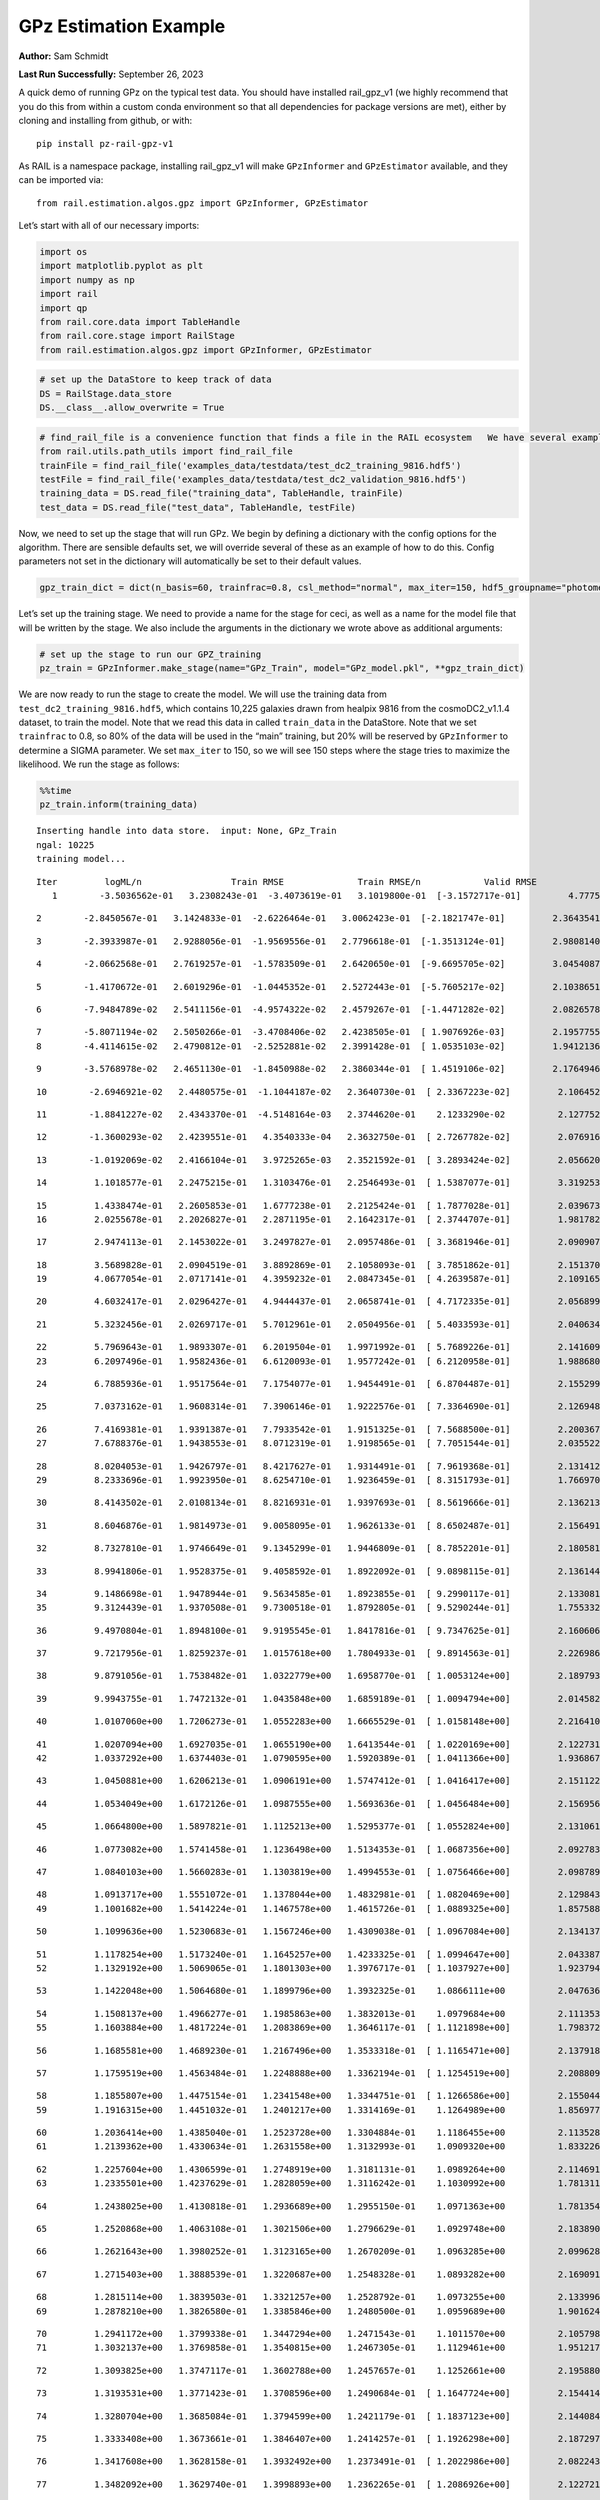 GPz Estimation Example
======================

**Author:** Sam Schmidt

**Last Run Successfully:** September 26, 2023

A quick demo of running GPz on the typical test data. You should have
installed rail_gpz_v1 (we highly recommend that you do this from within
a custom conda environment so that all dependencies for package versions
are met), either by cloning and installing from github, or with:

::

   pip install pz-rail-gpz-v1

As RAIL is a namespace package, installing rail_gpz_v1 will make
``GPzInformer`` and ``GPzEstimator`` available, and they can be imported
via:

::

   from rail.estimation.algos.gpz import GPzInformer, GPzEstimator

Let’s start with all of our necessary imports:

.. code:: ipython3

    import os
    import matplotlib.pyplot as plt
    import numpy as np
    import rail
    import qp
    from rail.core.data import TableHandle
    from rail.core.stage import RailStage
    from rail.estimation.algos.gpz import GPzInformer, GPzEstimator

.. code:: ipython3

    # set up the DataStore to keep track of data
    DS = RailStage.data_store
    DS.__class__.allow_overwrite = True

.. code:: ipython3

    # find_rail_file is a convenience function that finds a file in the RAIL ecosystem   We have several example data files that are copied with RAIL that we can use for our example run, let's grab those files, one for training/validation, and the other for testing:
    from rail.utils.path_utils import find_rail_file
    trainFile = find_rail_file('examples_data/testdata/test_dc2_training_9816.hdf5')
    testFile = find_rail_file('examples_data/testdata/test_dc2_validation_9816.hdf5')
    training_data = DS.read_file("training_data", TableHandle, trainFile)
    test_data = DS.read_file("test_data", TableHandle, testFile)

Now, we need to set up the stage that will run GPz. We begin by defining
a dictionary with the config options for the algorithm. There are
sensible defaults set, we will override several of these as an example
of how to do this. Config parameters not set in the dictionary will
automatically be set to their default values.

.. code:: ipython3

    gpz_train_dict = dict(n_basis=60, trainfrac=0.8, csl_method="normal", max_iter=150, hdf5_groupname="photometry") 

Let’s set up the training stage. We need to provide a name for the stage
for ceci, as well as a name for the model file that will be written by
the stage. We also include the arguments in the dictionary we wrote
above as additional arguments:

.. code:: ipython3

    # set up the stage to run our GPZ_training
    pz_train = GPzInformer.make_stage(name="GPz_Train", model="GPz_model.pkl", **gpz_train_dict)

We are now ready to run the stage to create the model. We will use the
training data from ``test_dc2_training_9816.hdf5``, which contains
10,225 galaxies drawn from healpix 9816 from the cosmoDC2_v1.1.4
dataset, to train the model. Note that we read this data in called
``train_data`` in the DataStore. Note that we set ``trainfrac`` to 0.8,
so 80% of the data will be used in the “main” training, but 20% will be
reserved by ``GPzInformer`` to determine a SIGMA parameter. We set
``max_iter`` to 150, so we will see 150 steps where the stage tries to
maximize the likelihood. We run the stage as follows:

.. code:: ipython3

    %%time
    pz_train.inform(training_data)


.. parsed-literal::

    Inserting handle into data store.  input: None, GPz_Train
    ngal: 10225
    training model...


.. parsed-literal::

    Iter	 logML/n 		 Train RMSE		 Train RMSE/n		 Valid RMSE		 Valid MLL		 Time    
       1	-3.5036562e-01	 3.2308243e-01	-3.4073619e-01	 3.1019800e-01	[-3.1572717e-01]	 4.7775984e-01


.. parsed-literal::

       2	-2.8450567e-01	 3.1424833e-01	-2.6226464e-01	 3.0062423e-01	[-2.1821747e-01]	 2.3643541e-01


.. parsed-literal::

       3	-2.3933987e-01	 2.9288056e-01	-1.9569556e-01	 2.7796618e-01	[-1.3513124e-01]	 2.9808140e-01


.. parsed-literal::

       4	-2.0662568e-01	 2.7619257e-01	-1.5783509e-01	 2.6420650e-01	[-9.6695705e-02]	 3.0454087e-01


.. parsed-literal::

       5	-1.4170672e-01	 2.6019296e-01	-1.0445352e-01	 2.5272443e-01	[-5.7605217e-02]	 2.1038651e-01


.. parsed-literal::

       6	-7.9484789e-02	 2.5411156e-01	-4.9574322e-02	 2.4579267e-01	[-1.4471282e-02]	 2.0826578e-01


.. parsed-literal::

       7	-5.8071194e-02	 2.5050266e-01	-3.4708406e-02	 2.4238505e-01	[ 1.9076926e-03]	 2.1957755e-01
       8	-4.4114615e-02	 2.4790812e-01	-2.5252881e-02	 2.3991428e-01	[ 1.0535103e-02]	 1.9412136e-01


.. parsed-literal::

       9	-3.5768978e-02	 2.4651130e-01	-1.8450988e-02	 2.3860344e-01	[ 1.4519106e-02]	 2.1764946e-01


.. parsed-literal::

      10	-2.6946921e-02	 2.4480575e-01	-1.1044187e-02	 2.3640730e-01	[ 2.3367223e-02]	 2.1064520e-01


.. parsed-literal::

      11	-1.8841227e-02	 2.4343370e-01	-4.5148164e-03	 2.3744620e-01	  2.1233290e-02 	 2.1277523e-01


.. parsed-literal::

      12	-1.3600293e-02	 2.4239551e-01	 4.3540333e-04	 2.3632750e-01	[ 2.7267782e-02]	 2.0769167e-01


.. parsed-literal::

      13	-1.0192069e-02	 2.4166104e-01	 3.9725265e-03	 2.3521592e-01	[ 3.2893424e-02]	 2.0566201e-01


.. parsed-literal::

      14	 1.1018577e-01	 2.2475215e-01	 1.3103476e-01	 2.2546493e-01	[ 1.5387077e-01]	 3.3192539e-01


.. parsed-literal::

      15	 1.4338474e-01	 2.2605853e-01	 1.6777238e-01	 2.2125424e-01	[ 1.7877028e-01]	 2.0396733e-01
      16	 2.0255678e-01	 2.2026827e-01	 2.2871195e-01	 2.1642317e-01	[ 2.3744707e-01]	 1.9817829e-01


.. parsed-literal::

      17	 2.9474113e-01	 2.1453022e-01	 3.2497827e-01	 2.0957486e-01	[ 3.3681946e-01]	 2.0909071e-01


.. parsed-literal::

      18	 3.5689828e-01	 2.0904519e-01	 3.8892869e-01	 2.1058093e-01	[ 3.7851862e-01]	 2.1513700e-01
      19	 4.0677054e-01	 2.0717141e-01	 4.3959232e-01	 2.0847345e-01	[ 4.2639587e-01]	 2.1091652e-01


.. parsed-literal::

      20	 4.6032417e-01	 2.0296427e-01	 4.9444437e-01	 2.0658741e-01	[ 4.7172335e-01]	 2.0568991e-01


.. parsed-literal::

      21	 5.3232456e-01	 2.0269717e-01	 5.7012961e-01	 2.0504956e-01	[ 5.4033593e-01]	 2.0406342e-01


.. parsed-literal::

      22	 5.7969643e-01	 1.9893307e-01	 6.2019504e-01	 1.9971992e-01	[ 5.7689226e-01]	 2.1416092e-01
      23	 6.2097496e-01	 1.9582436e-01	 6.6120093e-01	 1.9577242e-01	[ 6.2120958e-01]	 1.9886804e-01


.. parsed-literal::

      24	 6.7885936e-01	 1.9517564e-01	 7.1754077e-01	 1.9454491e-01	[ 6.8704487e-01]	 2.1552992e-01


.. parsed-literal::

      25	 7.0373162e-01	 1.9608314e-01	 7.3906146e-01	 1.9222576e-01	[ 7.3364690e-01]	 2.1269488e-01


.. parsed-literal::

      26	 7.4169381e-01	 1.9391387e-01	 7.7933542e-01	 1.9151325e-01	[ 7.5688500e-01]	 2.2003675e-01
      27	 7.6788376e-01	 1.9438553e-01	 8.0712319e-01	 1.9198565e-01	[ 7.7051544e-01]	 2.0355225e-01


.. parsed-literal::

      28	 8.0204053e-01	 1.9426797e-01	 8.4217627e-01	 1.9314491e-01	[ 7.9619368e-01]	 2.1314120e-01
      29	 8.2333696e-01	 1.9923950e-01	 8.6254710e-01	 1.9236459e-01	[ 8.3151793e-01]	 1.7669702e-01


.. parsed-literal::

      30	 8.4143502e-01	 2.0108134e-01	 8.8216931e-01	 1.9397693e-01	[ 8.5619666e-01]	 2.1362138e-01


.. parsed-literal::

      31	 8.6046876e-01	 1.9814973e-01	 9.0058095e-01	 1.9626133e-01	[ 8.6502487e-01]	 2.1564913e-01


.. parsed-literal::

      32	 8.7327810e-01	 1.9746649e-01	 9.1345299e-01	 1.9446809e-01	[ 8.7852201e-01]	 2.1805811e-01


.. parsed-literal::

      33	 8.9941806e-01	 1.9528375e-01	 9.4058592e-01	 1.8922092e-01	[ 9.0898115e-01]	 2.1361446e-01


.. parsed-literal::

      34	 9.1486698e-01	 1.9478944e-01	 9.5634585e-01	 1.8923855e-01	[ 9.2990117e-01]	 2.1330810e-01
      35	 9.3124439e-01	 1.9370508e-01	 9.7300518e-01	 1.8792805e-01	[ 9.5290244e-01]	 1.7553329e-01


.. parsed-literal::

      36	 9.4970804e-01	 1.8948100e-01	 9.9195545e-01	 1.8417816e-01	[ 9.7347625e-01]	 2.1606064e-01


.. parsed-literal::

      37	 9.7217956e-01	 1.8259237e-01	 1.0157618e+00	 1.7804933e-01	[ 9.8914563e-01]	 2.2269869e-01


.. parsed-literal::

      38	 9.8791056e-01	 1.7538482e-01	 1.0322779e+00	 1.6958770e-01	[ 1.0053124e+00]	 2.1897936e-01


.. parsed-literal::

      39	 9.9943755e-01	 1.7472132e-01	 1.0435848e+00	 1.6859189e-01	[ 1.0094794e+00]	 2.0145822e-01


.. parsed-literal::

      40	 1.0107060e+00	 1.7206273e-01	 1.0552283e+00	 1.6665529e-01	[ 1.0158148e+00]	 2.2164106e-01


.. parsed-literal::

      41	 1.0207094e+00	 1.6927035e-01	 1.0655190e+00	 1.6413544e-01	[ 1.0220169e+00]	 2.1227312e-01
      42	 1.0337292e+00	 1.6374403e-01	 1.0790595e+00	 1.5920389e-01	[ 1.0411366e+00]	 1.9368672e-01


.. parsed-literal::

      43	 1.0450881e+00	 1.6206213e-01	 1.0906191e+00	 1.5747412e-01	[ 1.0416417e+00]	 2.1511221e-01


.. parsed-literal::

      44	 1.0534049e+00	 1.6172126e-01	 1.0987555e+00	 1.5693636e-01	[ 1.0456484e+00]	 2.1569562e-01


.. parsed-literal::

      45	 1.0664800e+00	 1.5897821e-01	 1.1125213e+00	 1.5295377e-01	[ 1.0552824e+00]	 2.1310616e-01


.. parsed-literal::

      46	 1.0773082e+00	 1.5741458e-01	 1.1236498e+00	 1.5134353e-01	[ 1.0687356e+00]	 2.0927835e-01


.. parsed-literal::

      47	 1.0840103e+00	 1.5660283e-01	 1.1303819e+00	 1.4994553e-01	[ 1.0756466e+00]	 2.0987892e-01


.. parsed-literal::

      48	 1.0913717e+00	 1.5551072e-01	 1.1378044e+00	 1.4832981e-01	[ 1.0820469e+00]	 2.1298432e-01
      49	 1.1001682e+00	 1.5414224e-01	 1.1467578e+00	 1.4615726e-01	[ 1.0889325e+00]	 1.8575883e-01


.. parsed-literal::

      50	 1.1099636e+00	 1.5230683e-01	 1.1567246e+00	 1.4309038e-01	[ 1.0967084e+00]	 2.1341372e-01


.. parsed-literal::

      51	 1.1178254e+00	 1.5173240e-01	 1.1645257e+00	 1.4233325e-01	[ 1.0994647e+00]	 2.0433879e-01
      52	 1.1329192e+00	 1.5069065e-01	 1.1801303e+00	 1.3976717e-01	[ 1.1037927e+00]	 1.9237947e-01


.. parsed-literal::

      53	 1.1422048e+00	 1.5064680e-01	 1.1899796e+00	 1.3932325e-01	  1.0866111e+00 	 2.0476365e-01


.. parsed-literal::

      54	 1.1508137e+00	 1.4966277e-01	 1.1985863e+00	 1.3832013e-01	  1.0979684e+00 	 2.1113539e-01
      55	 1.1603884e+00	 1.4817224e-01	 1.2083869e+00	 1.3646117e-01	[ 1.1121898e+00]	 1.7983723e-01


.. parsed-literal::

      56	 1.1685581e+00	 1.4689230e-01	 1.2167496e+00	 1.3533318e-01	[ 1.1165471e+00]	 2.1379185e-01


.. parsed-literal::

      57	 1.1759519e+00	 1.4563484e-01	 1.2248888e+00	 1.3362194e-01	[ 1.1254519e+00]	 2.2088099e-01


.. parsed-literal::

      58	 1.1855807e+00	 1.4475154e-01	 1.2341548e+00	 1.3344751e-01	[ 1.1266586e+00]	 2.1550441e-01
      59	 1.1916315e+00	 1.4451032e-01	 1.2401217e+00	 1.3314169e-01	  1.1264989e+00 	 1.8569779e-01


.. parsed-literal::

      60	 1.2036414e+00	 1.4385040e-01	 1.2523728e+00	 1.3304884e-01	  1.1186455e+00 	 2.1135283e-01
      61	 1.2139362e+00	 1.4330634e-01	 1.2631558e+00	 1.3132993e-01	  1.0909320e+00 	 1.8332267e-01


.. parsed-literal::

      62	 1.2257604e+00	 1.4306599e-01	 1.2748919e+00	 1.3181131e-01	  1.0989264e+00 	 2.1146917e-01
      63	 1.2335501e+00	 1.4237629e-01	 1.2828059e+00	 1.3116242e-01	  1.1030992e+00 	 1.7813110e-01


.. parsed-literal::

      64	 1.2438025e+00	 1.4130818e-01	 1.2936689e+00	 1.2955150e-01	  1.0971363e+00 	 1.7813540e-01


.. parsed-literal::

      65	 1.2520868e+00	 1.4063108e-01	 1.3021506e+00	 1.2796629e-01	  1.0929748e+00 	 2.1838903e-01


.. parsed-literal::

      66	 1.2621643e+00	 1.3980252e-01	 1.3123165e+00	 1.2670209e-01	  1.0963285e+00 	 2.0996284e-01


.. parsed-literal::

      67	 1.2715403e+00	 1.3888539e-01	 1.3220687e+00	 1.2548328e-01	  1.0893282e+00 	 2.1690917e-01


.. parsed-literal::

      68	 1.2815114e+00	 1.3839503e-01	 1.3321257e+00	 1.2528792e-01	  1.0973255e+00 	 2.1339965e-01
      69	 1.2878210e+00	 1.3826580e-01	 1.3385846e+00	 1.2480500e-01	  1.0959689e+00 	 1.9016242e-01


.. parsed-literal::

      70	 1.2941172e+00	 1.3799338e-01	 1.3447294e+00	 1.2471543e-01	  1.1011570e+00 	 2.1057987e-01
      71	 1.3032137e+00	 1.3769858e-01	 1.3540815e+00	 1.2467305e-01	  1.1129461e+00 	 1.9512177e-01


.. parsed-literal::

      72	 1.3093825e+00	 1.3747117e-01	 1.3602788e+00	 1.2457657e-01	  1.1252661e+00 	 2.1958804e-01


.. parsed-literal::

      73	 1.3193531e+00	 1.3771423e-01	 1.3708596e+00	 1.2490684e-01	[ 1.1647724e+00]	 2.1544147e-01


.. parsed-literal::

      74	 1.3280704e+00	 1.3685084e-01	 1.3794599e+00	 1.2421179e-01	[ 1.1837123e+00]	 2.1440840e-01


.. parsed-literal::

      75	 1.3333408e+00	 1.3673661e-01	 1.3846407e+00	 1.2414257e-01	[ 1.1926298e+00]	 2.1872973e-01


.. parsed-literal::

      76	 1.3417608e+00	 1.3628158e-01	 1.3932492e+00	 1.2373491e-01	[ 1.2022986e+00]	 2.0822430e-01


.. parsed-literal::

      77	 1.3482092e+00	 1.3629740e-01	 1.3998893e+00	 1.2362265e-01	[ 1.2086926e+00]	 2.1227217e-01


.. parsed-literal::

      78	 1.3560927e+00	 1.3597916e-01	 1.4080201e+00	 1.2341638e-01	[ 1.2223312e+00]	 2.1339703e-01


.. parsed-literal::

      79	 1.3620523e+00	 1.3585034e-01	 1.4140913e+00	 1.2303461e-01	  1.2217650e+00 	 2.2657895e-01


.. parsed-literal::

      80	 1.3660068e+00	 1.3558696e-01	 1.4179734e+00	 1.2289134e-01	  1.2208913e+00 	 2.0637083e-01


.. parsed-literal::

      81	 1.3736558e+00	 1.3503189e-01	 1.4261768e+00	 1.2323942e-01	  1.2099502e+00 	 2.1769881e-01


.. parsed-literal::

      82	 1.3797641e+00	 1.3444852e-01	 1.4323742e+00	 1.2262528e-01	  1.1921959e+00 	 2.0727205e-01
      83	 1.3856753e+00	 1.3411911e-01	 1.4382748e+00	 1.2248753e-01	  1.1877402e+00 	 1.9790101e-01


.. parsed-literal::

      84	 1.3911026e+00	 1.3399525e-01	 1.4440102e+00	 1.2261244e-01	  1.1706678e+00 	 2.1477222e-01


.. parsed-literal::

      85	 1.3951181e+00	 1.3400998e-01	 1.4484653e+00	 1.2252842e-01	  1.1431429e+00 	 2.0984244e-01
      86	 1.4000327e+00	 1.3382811e-01	 1.4531728e+00	 1.2224299e-01	  1.1489615e+00 	 1.9999576e-01


.. parsed-literal::

      87	 1.4048248e+00	 1.3379163e-01	 1.4580183e+00	 1.2207350e-01	  1.1440075e+00 	 2.1984482e-01


.. parsed-literal::

      88	 1.4093633e+00	 1.3376016e-01	 1.4624405e+00	 1.2186268e-01	  1.1493269e+00 	 2.2394228e-01


.. parsed-literal::

      89	 1.4147478e+00	 1.3396905e-01	 1.4680328e+00	 1.2163739e-01	  1.1406226e+00 	 2.1548915e-01


.. parsed-literal::

      90	 1.4207606e+00	 1.3384399e-01	 1.4737970e+00	 1.2149084e-01	  1.1569404e+00 	 2.2345138e-01


.. parsed-literal::

      91	 1.4239318e+00	 1.3358588e-01	 1.4769211e+00	 1.2114540e-01	  1.1610985e+00 	 2.1338391e-01


.. parsed-literal::

      92	 1.4281309e+00	 1.3343905e-01	 1.4812909e+00	 1.2077434e-01	  1.1591534e+00 	 2.1493912e-01


.. parsed-literal::

      93	 1.4310827e+00	 1.3362948e-01	 1.4843881e+00	 1.2041806e-01	  1.1494064e+00 	 2.1166849e-01


.. parsed-literal::

      94	 1.4336635e+00	 1.3349636e-01	 1.4868824e+00	 1.2010787e-01	  1.1536434e+00 	 2.1227694e-01


.. parsed-literal::

      95	 1.4377411e+00	 1.3355548e-01	 1.4909838e+00	 1.1960441e-01	  1.1567292e+00 	 2.0633006e-01


.. parsed-literal::

      96	 1.4410463e+00	 1.3342019e-01	 1.4942936e+00	 1.1917135e-01	  1.1559801e+00 	 2.1836448e-01


.. parsed-literal::

      97	 1.4449075e+00	 1.3327280e-01	 1.4981727e+00	 1.1853686e-01	  1.1644032e+00 	 2.0584774e-01


.. parsed-literal::

      98	 1.4491614e+00	 1.3316189e-01	 1.5024750e+00	 1.1785264e-01	  1.1703514e+00 	 2.2107339e-01


.. parsed-literal::

      99	 1.4524745e+00	 1.3264131e-01	 1.5058780e+00	 1.1726485e-01	  1.1736782e+00 	 2.2207904e-01


.. parsed-literal::

     100	 1.4554483e+00	 1.3247685e-01	 1.5088477e+00	 1.1711101e-01	  1.1660788e+00 	 2.1204424e-01


.. parsed-literal::

     101	 1.4590183e+00	 1.3231678e-01	 1.5124932e+00	 1.1716381e-01	  1.1541373e+00 	 2.2901273e-01


.. parsed-literal::

     102	 1.4625237e+00	 1.3212311e-01	 1.5160998e+00	 1.1711607e-01	  1.1437665e+00 	 2.0818257e-01


.. parsed-literal::

     103	 1.4655631e+00	 1.3185593e-01	 1.5193598e+00	 1.1751677e-01	  1.1194250e+00 	 2.1215105e-01


.. parsed-literal::

     104	 1.4688188e+00	 1.3171277e-01	 1.5225231e+00	 1.1753545e-01	  1.1240873e+00 	 2.1601892e-01


.. parsed-literal::

     105	 1.4710467e+00	 1.3155089e-01	 1.5247424e+00	 1.1742929e-01	  1.1257292e+00 	 2.1351361e-01


.. parsed-literal::

     106	 1.4742337e+00	 1.3127677e-01	 1.5280275e+00	 1.1729992e-01	  1.1154306e+00 	 2.1877575e-01


.. parsed-literal::

     107	 1.4765567e+00	 1.3088713e-01	 1.5305076e+00	 1.1702971e-01	  1.1025883e+00 	 3.4404826e-01


.. parsed-literal::

     108	 1.4790636e+00	 1.3064893e-01	 1.5331086e+00	 1.1676526e-01	  1.0908714e+00 	 2.1336031e-01


.. parsed-literal::

     109	 1.4815761e+00	 1.3039662e-01	 1.5356851e+00	 1.1632291e-01	  1.0812213e+00 	 2.1778941e-01
     110	 1.4840333e+00	 1.3026996e-01	 1.5382014e+00	 1.1599382e-01	  1.0710504e+00 	 1.8323922e-01


.. parsed-literal::

     111	 1.4865258e+00	 1.3013403e-01	 1.5406751e+00	 1.1563755e-01	  1.0662009e+00 	 2.0461130e-01


.. parsed-literal::

     112	 1.4888757e+00	 1.3010940e-01	 1.5429621e+00	 1.1562429e-01	  1.0640728e+00 	 2.0958209e-01


.. parsed-literal::

     113	 1.4914886e+00	 1.3006867e-01	 1.5455625e+00	 1.1569037e-01	  1.0626149e+00 	 2.1471906e-01


.. parsed-literal::

     114	 1.4941468e+00	 1.3003450e-01	 1.5482470e+00	 1.1564186e-01	  1.0530368e+00 	 2.1216941e-01
     115	 1.4972884e+00	 1.3004672e-01	 1.5514460e+00	 1.1553382e-01	  1.0494429e+00 	 1.7709398e-01


.. parsed-literal::

     116	 1.5003653e+00	 1.2989912e-01	 1.5546220e+00	 1.1515673e-01	  1.0325727e+00 	 2.0966268e-01
     117	 1.5026644e+00	 1.2976593e-01	 1.5570241e+00	 1.1499600e-01	  1.0269038e+00 	 2.0229268e-01


.. parsed-literal::

     118	 1.5045223e+00	 1.2960458e-01	 1.5588601e+00	 1.1484435e-01	  1.0233286e+00 	 2.1279216e-01
     119	 1.5059592e+00	 1.2940633e-01	 1.5602923e+00	 1.1470218e-01	  1.0114946e+00 	 1.8257165e-01


.. parsed-literal::

     120	 1.5074573e+00	 1.2924135e-01	 1.5618073e+00	 1.1461367e-01	  9.9742232e-01 	 2.0926571e-01


.. parsed-literal::

     121	 1.5094630e+00	 1.2900841e-01	 1.5639090e+00	 1.1440249e-01	  9.7669761e-01 	 2.1683908e-01


.. parsed-literal::

     122	 1.5112940e+00	 1.2892270e-01	 1.5657375e+00	 1.1423462e-01	  9.7190371e-01 	 2.0416689e-01


.. parsed-literal::

     123	 1.5134909e+00	 1.2888531e-01	 1.5679573e+00	 1.1399381e-01	  9.6478618e-01 	 2.0209694e-01


.. parsed-literal::

     124	 1.5145540e+00	 1.2876060e-01	 1.5690973e+00	 1.1372241e-01	  9.5757866e-01 	 2.1275735e-01
     125	 1.5159958e+00	 1.2875199e-01	 1.5705160e+00	 1.1372360e-01	  9.5099807e-01 	 2.1019959e-01


.. parsed-literal::

     126	 1.5176826e+00	 1.2871189e-01	 1.5722883e+00	 1.1368220e-01	  9.2631571e-01 	 2.1066761e-01


.. parsed-literal::

     127	 1.5189575e+00	 1.2864623e-01	 1.5736005e+00	 1.1374669e-01	  9.0951009e-01 	 2.2117615e-01


.. parsed-literal::

     128	 1.5216758e+00	 1.2841424e-01	 1.5764273e+00	 1.1406036e-01	  8.5274315e-01 	 2.0406246e-01


.. parsed-literal::

     129	 1.5227337e+00	 1.2835959e-01	 1.5776589e+00	 1.1472620e-01	  8.1552770e-01 	 2.1907377e-01


.. parsed-literal::

     130	 1.5248313e+00	 1.2825292e-01	 1.5796449e+00	 1.1460741e-01	  8.1858636e-01 	 2.1167254e-01
     131	 1.5259760e+00	 1.2820672e-01	 1.5807724e+00	 1.1462060e-01	  8.1358571e-01 	 1.8178844e-01


.. parsed-literal::

     132	 1.5276120e+00	 1.2812989e-01	 1.5824711e+00	 1.1477737e-01	  7.8942308e-01 	 2.0261121e-01


.. parsed-literal::

     133	 1.5280677e+00	 1.2808419e-01	 1.5831180e+00	 1.1489547e-01	  7.5624418e-01 	 2.1366549e-01
     134	 1.5302997e+00	 1.2801346e-01	 1.5852911e+00	 1.1493612e-01	  7.4497891e-01 	 1.7168713e-01


.. parsed-literal::

     135	 1.5310476e+00	 1.2796970e-01	 1.5860661e+00	 1.1495046e-01	  7.3121565e-01 	 2.1750212e-01
     136	 1.5322813e+00	 1.2785720e-01	 1.5873540e+00	 1.1491625e-01	  7.0575164e-01 	 1.9035530e-01


.. parsed-literal::

     137	 1.5334174e+00	 1.2771665e-01	 1.5885668e+00	 1.1489170e-01	  6.7359258e-01 	 2.1555591e-01


.. parsed-literal::

     138	 1.5349739e+00	 1.2756292e-01	 1.5901090e+00	 1.1476928e-01	  6.5660193e-01 	 2.0933938e-01


.. parsed-literal::

     139	 1.5361315e+00	 1.2746684e-01	 1.5912284e+00	 1.1467765e-01	  6.5425727e-01 	 2.1348691e-01
     140	 1.5373364e+00	 1.2733297e-01	 1.5924032e+00	 1.1460850e-01	  6.4871505e-01 	 1.9457698e-01


.. parsed-literal::

     141	 1.5378903e+00	 1.2729316e-01	 1.5930023e+00	 1.1474439e-01	  6.3037730e-01 	 2.2308064e-01


.. parsed-literal::

     142	 1.5397364e+00	 1.2710505e-01	 1.5947759e+00	 1.1467123e-01	  6.2241111e-01 	 2.1712470e-01
     143	 1.5407348e+00	 1.2701255e-01	 1.5957726e+00	 1.1470753e-01	  6.1013695e-01 	 1.7785645e-01


.. parsed-literal::

     144	 1.5419998e+00	 1.2685651e-01	 1.5970638e+00	 1.1481783e-01	  5.8273255e-01 	 1.8251300e-01
     145	 1.5439241e+00	 1.2668659e-01	 1.5990197e+00	 1.1502583e-01	  5.6017623e-01 	 1.8988442e-01


.. parsed-literal::

     146	 1.5448844e+00	 1.2628867e-01	 1.6000857e+00	 1.1537519e-01	  4.9579585e-01 	 2.0515132e-01


.. parsed-literal::

     147	 1.5463341e+00	 1.2642551e-01	 1.6014275e+00	 1.1524278e-01	  5.2229073e-01 	 2.1603680e-01


.. parsed-literal::

     148	 1.5468189e+00	 1.2643324e-01	 1.6018879e+00	 1.1520076e-01	  5.2743763e-01 	 2.0805597e-01
     149	 1.5479970e+00	 1.2640541e-01	 1.6030486e+00	 1.1514931e-01	  5.2456039e-01 	 1.9807529e-01


.. parsed-literal::

     150	 1.5488787e+00	 1.2624339e-01	 1.6040011e+00	 1.1504552e-01	  4.9403965e-01 	 1.9753242e-01
    Inserting handle into data store.  model_GPz_Train: inprogress_GPz_model.pkl, GPz_Train
    CPU times: user 2min 6s, sys: 1.26 s, total: 2min 8s
    Wall time: 32.2 s




.. parsed-literal::

    <rail.core.data.ModelHandle at 0x7fa08815f520>



This should have taken about 30 seconds on a typical desktop computer,
and you should now see a file called ``GPz_model.pkl`` in the directory.
This model file is used by the ``GPzEstimator`` stage to determine our
redshift PDFs for the test set of galaxies. Let’s set up that stage,
again defining a dictionary of variables for the config params:

.. code:: ipython3

    gpz_test_dict = dict(hdf5_groupname="photometry", model="GPz_model.pkl")
    
    gpz_run = GPzEstimator.make_stage(name="gpz_run", **gpz_test_dict)

Let’s run the stage and compute photo-z’s for our test set:

.. code:: ipython3

    %%time
    results = gpz_run.estimate(test_data)


.. parsed-literal::

    Inserting handle into data store.  model: GPz_model.pkl, gpz_run
    Process 0 running estimator on chunk 0 - 10,000
    Process 0 estimating GPz PZ PDF for rows 0 - 10,000


.. parsed-literal::

    Inserting handle into data store.  output_gpz_run: inprogress_output_gpz_run.hdf5, gpz_run


.. parsed-literal::

    Process 0 running estimator on chunk 10,000 - 20,000
    Process 0 estimating GPz PZ PDF for rows 10,000 - 20,000


.. parsed-literal::

    Process 0 running estimator on chunk 20,000 - 20,449
    Process 0 estimating GPz PZ PDF for rows 20,000 - 20,449
    CPU times: user 1.87 s, sys: 40 ms, total: 1.91 s
    Wall time: 624 ms


This should be very fast, under a second for our 20,449 galaxies in the
test set. Now, let’s plot a scatter plot of the point estimates, as well
as a few example PDFs. We can get access to the ``qp`` ensemble that was
written via the DataStore via ``results()``

.. code:: ipython3

    ens = results()

.. code:: ipython3

    expdfids = [2, 180, 13517, 18032]
    fig, axs = plt.subplots(4, 1, figsize=(12,10))
    for i, xx in enumerate(expdfids):
        axs[i].set_xlim(0,3)
        ens[xx].plot_native(axes=axs[i])
    axs[3].set_xlabel("redshift", fontsize=15)




.. parsed-literal::

    Text(0.5, 0, 'redshift')




.. image:: ../../../docs/rendered/estimation_examples/06_GPz_files/../../../docs/rendered/estimation_examples/06_GPz_16_1.png


GPzEstimator parameterizes each PDF as a single Gaussian, here we see a
few examples of Gaussians of different widths. Now let’s grab the mode
of each PDF (stored as ancil data in the ensemble) and compare to the
true redshifts from the test_data file:

.. code:: ipython3

    truez = test_data.data['photometry']['redshift']
    zmode = ens.ancil['zmode'].flatten()

.. code:: ipython3

    plt.figure(figsize=(12,12))
    plt.scatter(truez, zmode, s=3)
    plt.plot([0,3],[0,3], 'k--')
    plt.xlabel("redshift", fontsize=12)
    plt.ylabel("z mode", fontsize=12)




.. parsed-literal::

    Text(0, 0.5, 'z mode')




.. image:: ../../../docs/rendered/estimation_examples/06_GPz_files/../../../docs/rendered/estimation_examples/06_GPz_19_1.png

